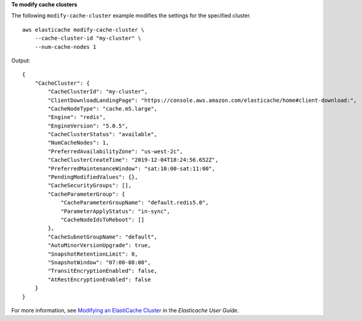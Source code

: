 **To modify cache clusters**

The following ``modify-cache-cluster`` example modifies the settings for the specified cluster. :: 

    aws elasticache modify-cache-cluster \
        --cache-cluster-id "my-cluster" \
        --num-cache-nodes 1

Output::

    {
        "CacheCluster": {
            "CacheClusterId": "my-cluster",
            "ClientDownloadLandingPage": "https://console.aws.amazon.com/elasticache/home#client-download:",
            "CacheNodeType": "cache.m5.large",
            "Engine": "redis",
            "EngineVersion": "5.0.5",
            "CacheClusterStatus": "available",
            "NumCacheNodes": 1,
            "PreferredAvailabilityZone": "us-west-2c",
            "CacheClusterCreateTime": "2019-12-04T18:24:56.652Z",
            "PreferredMaintenanceWindow": "sat:10:00-sat:11:00",
            "PendingModifiedValues": {},
            "CacheSecurityGroups": [],
            "CacheParameterGroup": {
                "CacheParameterGroupName": "default.redis5.0",
                "ParameterApplyStatus": "in-sync",
                "CacheNodeIdsToReboot": []
            },
            "CacheSubnetGroupName": "default",
            "AutoMinorVersionUpgrade": true,
            "SnapshotRetentionLimit": 0,
            "SnapshotWindow": "07:00-08:00",
            "TransitEncryptionEnabled": false,
            "AtRestEncryptionEnabled": false
        }
    }

For more information, see `Modifying an ElastiCache Cluster <https://docs.aws.amazon.com/AmazonElastiCache/latest/red-ug/Clusters.Modify.html>`__ in the *Elasticache User Guide*.
